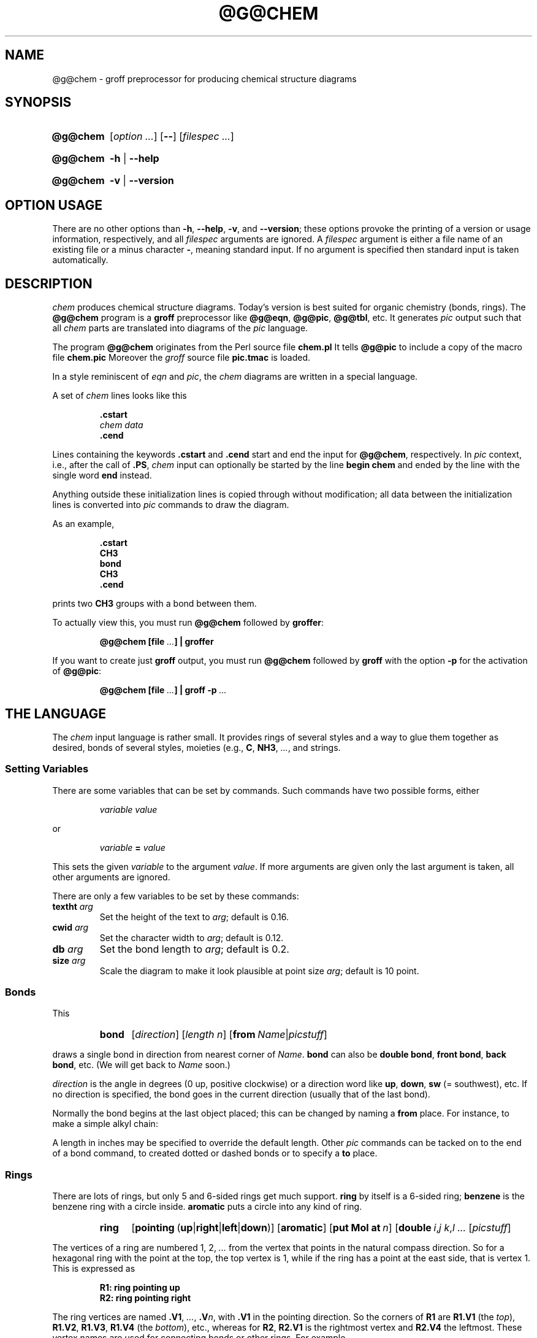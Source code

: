 .TH @G@CHEM @MAN1EXT@ "@MDATE@" "Groff Version @VERSION@"
.SH NAME
@g@chem \- groff preprocessor for producing chemical structure diagrams
.
.SH "SYNOPSIS"
.
.ig
@g@chem.1 - man page for @g@chem (section 1).

Source file position:  <groff_source_top>/contrib/chem/chem.man
Installed position:    $prefix/share/man/man1/@g@chem.1

Last update: 3 Jul 2014
..
.
.
.de au
This file was written by Bernd Warken <groff-bernd.warken-72@web.de>.
It is based on the documentation of
.UR http://\:cm.bell-labs.com/\:cm/\:cs/\:who/\:bwk/\:index.html
Brian Kernighan
.UE 's
original
.I awk
version of
.IR chem .
..
.
.
.de co
Copyright (C) 2006\[en]2009, 2014 Free Software Foundation, Inc.
.
.
.P
This file is part of
.IR chem ,
which is part of
.IR groff ,
a free software project.
.
You can redistribute it and/or modify it under the terms of the
.nh
.B "GNU General Public License"
.RB ( GPL )
.B version 2
.hy
as published by the
.nh
.BR "Free Software Foundation" .
.hy
.
.
.P
The license text for
.B GPL2
is available in the internet at
.UR http://www.gnu.org/licenses/gpl-2.0.html
.UE .
..
.
.
.\" --------------------------------------------------------------------
.\" Setup
.\" --------------------------------------------------------------------
.
.\" --------------------------------------------------------------------
.\" Characters
.\" --------------------------------------------------------------------
.
.ie t .char \[Ellipsis] \f[S]\N'188'\f[P]
.el .char \[Ellipsis] \f[I]...\f[P]
.\" called by \[Ellipsis]
.
.
.\" --------------------------------------------------------------------
.\" Macro definitions
.
.\" --------------------------------------------------------------------
.\" .Env_var  (<env_var_name> [<punct>])
.\"
.\" Display an environment variable, with optional punctuation.
.\"
.de Env_var
.  nh
.  SM
.  Text \f[CB]\\$1\f[]\\$2
.  hy
..
.
.\" --------------------------------------------------------------------
.\" .Error  (<text>...)
.\"
.\" Print error message to terminal and abort.
.\"
.de Error
.  tm \\$*
.  ab
..
.
.\" --------------------------------------------------------------------
.\" .FONT (<font name> <text> [<font name> <text> ...])
.\"
.\"  in different fonts: R, I, B, CR, CI, CB
.\"
.de FONT
.  if (\\n[.$] = 0) \{\
.	\" compatibility to .ft
.	nop \&\f[P]\&
.	return
.  \}
.  ds result \&
.  while (\\n[.$] >= 2) \{\
.	as result \,\f[\\$1]\\$2
.	if !"\\$1"P" .as result \f[P]
.       \" the double-quote " after P above is now ignored in Emacs
.	shift 2
.  \}
.  if (\\n[.$] = 1) .as result \,\f[\\$1]
.\"  nh
.  nop \\*[result]\&
.\"  hy
.  rm result
..
.
.\"  --------------------------------------------------------------------
.\" .Text  (<text>...)
.\"
.\" Treat the arguments as text, no matter how they look.
.\"
.de Text
.  if \\n[.$]=0 \
.    return
.  nh
.  nop \)\\$*\)
.  hy
..
.
.\" --------------------------------------------------------------------
.\" .Topic  ([<indent>])
.\"
.\" A bulleted paragraph
.\"
.de Topic
.  ie \\n[.$]=0 .ds @indent 2m\"
.  el .ds @indent \\$1\"
.
.  ie t .IP \[bu] \\*[@indent]
.  el .IP \- \\*[@indent]
.
.  rm @indent
..
.
.\" --------------------------------------------------------------------
.\" .UNDERLINE (<text to underline> [<append>])
.\"
.\" Underline $1 and append $2 without underline
.\"
.de UNDERLINE
.  ie n \fI\\$1\fP\\$2
.  el \Z'\\$1'\v'.25m'\D'l \w'\\$1'u 0'\v'-.25m'\\$2
..
.
.
.\" End of macro definitions
.
.
.\" --------------------------------------------------------------------
.\" SH "SYNOPSIS"
.\" --------------------------------------------------------------------
.
.SY @g@chem
.OP \fI\%option \[Ellipsis]\fP
.OP \-\-
.OP \fI\%filespec \[Ellipsis]\fP
.YS
.
.SY @g@chem
.B \-h
|
.B \-\-help
.YS
.
.SY @g@chem
.B \-v
|
.B \-\-version
.YS
.
.
.\" --------------------------------------------------------------------
.SH OPTION USAGE
.\" --------------------------------------------------------------------
.
.P
There are no other options than
.BR \-h ,
.BR \-\-help ,
.BR \-v ,
and
.BR \%\-\-version ;
these options provoke the printing of a version or usage information,
respectively, and all
.I filespec
arguments are ignored.
.
A
.I filespec
argument is either a file name of an existing file or a minus
character
.BR \- ,
meaning standard input.
.
If no argument is specified then standard input is taken
automatically.
.
.
.\" --------------------------------------------------------------------
.SH DESCRIPTION
.\" --------------------------------------------------------------------
.
.I chem
produces chemical structure diagrams.
.
Today's version is best suited for organic chemistry (bonds, rings).
.
The
.B @g@chem
program is a
.B groff
preprocessor like
.BR @g@eqn ,
.BR @g@pic ,
.BR @g@tbl ,
etc.
.
It generates
.I pic
output such that all
.I chem
parts are translated into diagrams of the
.I pic
language.
.
.
.P
The program
.B @g@chem
originates from the Perl source file
.FONT CB chem.pl .
It tells
.B @g@pic
to include a copy of the macro file
.FONT CB chem.pic .
.
Moreover the
.I groff
source file
.FONT CB pic.tmac
is loaded.
.
.
.P
In a style reminiscent of
.I eqn
and
.IR pic ,
the
.I chem
diagrams are written in a special language.
.
.
.P
A set of
.I chem
lines looks like this
.
.
.IP
.nf
.ft B
\&.cstart
\fIchem data\fP
\&.cend
.ft
.fi
.
.
.P
Lines containing the keywords
.B .cstart
and
.B .cend
start and end the input for
.BR @g@chem ,
respectively.
.
In
.I pic
context, i.e., after the call of
.BR .PS ,
.I chem
input can optionally be started by the line
.B \%begin\~chem
and ended by the line with the single word
.B end
instead.
.
.
.P
Anything outside these initialization lines is copied through
without modification;
all data between the initialization lines is converted into
.I pic
commands to draw the diagram.
.
.
.P
As an example,
.
.IP
.nf
.ft B
\&.cstart
CH3
bond
CH3
\&.cend
.ft
.fi
.
.
.P
prints two
.B CH3
groups with a bond between them.
.
.
.P
To actually view this, you must run
.B @g@chem
followed by
.BR groffer :
.
.IP
.B @g@chem [file \[Ellipsis]] | groffer
.
.P
If you want to create just
.B groff
output, you must run
.B @g@chem
followed by
.B groff
with the option
.B \-p
for the activation of
.BR @g@pic :
.IP
.B @g@chem [file \[Ellipsis]] | groff \-p \[Ellipsis]
.
.
.\" --------------------------------------------------------------------
.SH THE LANGUAGE
.\" --------------------------------------------------------------------
.
The
.I chem
input language is rather small.  It provides rings of several styles
and a way to glue them together as desired, bonds of several styles,
moieties (e.g.,
.BR C ,
.BR NH3 ,
\[Ellipsis], and strings.
.
.
.\" --------------------------------------------------------------------
.SS Setting Variables
.\" --------------------------------------------------------------------
.
There are some variables that can be set by commands.
.
Such commands have two possible forms, either
.
.RS
.P
.I "variable value"
.RE
.
.P
or
.
.RS
.P
.IB "variable " = " value"
.RE
.
.P
This sets the given
.I variable
to the argument
.IR value .
If more arguments are given only the last argument is taken, all other
arguments are ignored.
.
.
.P
There are only a few variables to be set by these commands:
.
.TP
.BI textht " arg"
Set the height of the text to
.IR arg ;
default is 0.16.
.
.TP
.BI cwid " arg"
Set the character width to
.IR arg ;
default is 0.12.
.
.TP
.BI db " arg"
Set the bond length to
.IR arg ;
default is 0.2.
.
.TP
.BI size " arg"
Scale the diagram to make it look plausible at point size
.IR arg ;
default is 10 point.
.
.
.\" --------------------------------------------------------------------
.SS Bonds
.\" --------------------------------------------------------------------
.
This
.
.RS
.SY bond
.RI [ direction ]
.RI [ length\ n ]
.RB [ from\ \c
.IR Name | picstuff ]
.YS
.RE
.
.P
draws a single bond in direction from nearest corner of
.IR Name .
.B bond
can also be
.BR "double bond" ,
.BR "front bond" ,
.BR "back bond" ,
etc.
.
(We will get back to
.I Name
soon.)
.
.
.P
.I direction
is the angle in degrees (0\~up, positive clockwise)
or a direction word like
.BR up ,
.BR down ,
.B sw
(=\~southwest), etc.
.
If no direction is specified, the bond goes in the current direction
(usually that of the last bond).
.
.
.P
Normally the bond begins at the last object placed;  this
can be changed by naming a
.B from
place.
.
For instance, to make a simple alkyl chain:
.
.RS
.TS
tab (@);
lb l.
CH3
bond@(this one goes right from the CH3)
C@(at the right end of the bond)
double bond up@(from the C)
O@(at the end of the double bond)
bond right from C
CH3
.TE
.RE
.
.
.P
A length in inches may be specified to override the default length.
.
Other
.I pic
commands can be tacked on to the end of a bond command, to created
dotted or dashed bonds or to specify a
.B to
place.
.
.
.\" --------------------------------------------------------------------
.SS Rings
.\" --------------------------------------------------------------------
.
There are lots of rings, but only 5 and 6-sided rings get
much support.
.
.B ring
by itself is a 6-sided ring;
.B benzene
is the benzene ring with a circle inside.
.B aromatic
puts a circle into any kind of ring.
.
.RS
.SY ring
.RB [ \%pointing\  ( up | right | left | down )]
.RB [ \%aromatic ]
.RB [ put\ Mol\ at\ \fIn\/\fP ]
.RB [ \%double\ \c
.IR i , j\ \c
.IR k , l\ \c
\[Ellipsis]
.RI [ picstuff ]
.YS
.RE
.
.
.P
The vertices of a ring are numbered 1, 2, \[Ellipsis] from the
vertex that points in the natural compass direction.
.
So for a hexagonal ring with the point at the top, the top vertex
is\~1, while if the ring has a point at the east side, that is
vertex\~1.
.
This is expressed as
.
.IP
.ft B
.nf
R1: ring pointing up
R2: ring pointing right
.fi
.ft
.
.
.P
The ring vertices are named
.BR .V1 ,
\[Ellipsis],
.BI .V n\fR,\fP
with
.B .V1
in the pointing direction.
.
So the corners of
.B R1
are
.B R1.V1
(the
.IR top ),
.BR R1.V2 ,
.BR R1.V3 ,
.B R1.V4
(the
.IR bottom ),
etc., whereas for
.BR R2 ,
.B R2.V1
is the rightmost vertex and
.B R2.V4
the leftmost.
.
These vertex names are used for connecting bonds or other rings.  For
example,
.
.IP
.ft B
.nf
R1: benzene pointing right
R2: benzene pointing right with .V6 at R1.V2
.fi
.ft
.P
creates two benzene rings connected along a side.
.
.
.P
Interior double bonds are specified as
.BI \%double\  n1 , n2\ n3 , n4\ \fR\[Ellipsis];\fP
each number pair adds an interior bond.
.
So the alternate form of a benzene ring is
.
.IP
.B "ring double 1,2 3,4 5,6"
.
.
.P
Heterocycles (rings with something other than carbon at a vertex) are
written as
.BI put\  X\  at\  V\fR,\fP
as in
.
.IP
.B "R: ring put N at 1 put O at 2"
.
.
.P
In this heterocycle,
.B R.N
and
.B R.O
become synonyms for
.B R.V1
and
.BR R.V2 .
.
.
.P
There are two 5-sided rings.
.
.B ring5
is pentagonal with a side that matches the 6-sided ring; it has four
natural directions.
.
A
.B \%flatring
is a 5-sided ring created by chopping one corner of a 6-sided ring so
that it exactly matches the 6-sided rings.
.
.
.P
The description of a ring has to fit on a single line.
.
.
.\" --------------------------------------------------------------------
.SS Moieties and Strings
.\" --------------------------------------------------------------------
.
A moiety is a string of characters beginning with a capital letter,
such as N(C2H5)2.
.
Numbers are converted to subscripts (unless they appear to be
fractional values, as in N2.5H).
.
The name of a moiety is determined from the moiety after special
characters have been stripped out: e.g., N(C2H5)2) has the name NC2H52.
.
.
.P
Moieties can be specified in two kinds.
.
Normally a moiety is placed right after the last thing mentioned,
separated by a semicolon surrounded by spaces, e.g.,
.
.IP
.B "B1: bond ; OH"
.
.P
Here the moiety is
.BR OH ;
it is set after a bond.
.
.
.P
As the second kind a moiety can be positioned as the first word in a
.IR pic -like
command, e.g.,
.
.IP
.B "CH3 at C + (0.5,0.5)"
.
.P
Here the moiety is
.BR CH3 .
It is placed at a position relative to
.BR C ,
a moiety used earlier in the chemical structure.
.
.
.P
So moiety names can be specified as
.I chem
positions everywhere in the
.I chem
code.
.
Beneath their printing moieties are names for places.
.
.
.P
The moiety
.B BP
is special.
.
It is not printed but just serves as a mark to be referred to in later
.I chem
commands.
.
For example,
.
.IP
.B "bond ; BP"
.
.P
sets a mark at the end of the bond.
.
This can be used then for specifying a place.
.
The name
.B BP
is derived from
.I branch point
(i.e., line crossing).
.
.
.P
A string within double quotes
.B \(dq
is interpreted as a part of a
.I chem
command.
.
It represents a string that should be printed (without the quotes).
.
Text within quotes \(dq\[Ellipsis]\(dq is treated more or less
like a moiety except that no changes are made to the quoted part.
.
.
.\" --------------------------------------------------------------------
.SS Names
.\" --------------------------------------------------------------------
.
In the alkyl chain above, notice that the carbon atom
.B C
was used both to draw something and as the name for a place.
.
A moiety always defines a name for a place;  you can use
your own names for places instead, and indeed, for rings
you will have to.
.
A name is just
.
.IP
.IB Name :
\[Ellipsis]
.
.
.P
.I Name
is often the name of a moiety like
.BR CH3 ,
but it need not to be.
.
Any name that begins with a capital letter and which contains
only letters and numbers is valid:
.
.RS
.TP
.B First:
.B bond
.TQ
\&
.B "bond 30 from First"
.RE
.
.
.\" --------------------------------------------------------------------
.SS Miscellaneous
.\" --------------------------------------------------------------------
.
The specific construction
.RS
.TP
.BR bond\  \[Ellipsis] " ; moiety"
.RE
.P
is equivalent to
.IP
.ft B
.nf
bond
moiety
.fi
.ft
.
.
.P
Otherwise, each item has to be on a separate line (and only one line).
Note that there must be whitespace after the semicolon which separates
the commands.
.
.
.P
A period character
.B .\&
or a single quote
.B '
in the first column of a line signals a
.I troff
command, which is copied through as-is.
.
.
.P
A line whose first non-blank character is a hash character
.RB ( # )
is treated as a comment and thus ignored.
.
However, hash characters within a word are kept.
.
.
.P
A line whose first word is
.B pic
is copied through as-is after the word
.B pic
has been removed.
.
.
.P
The command
.IP
.B size
.I n
.P
scales the diagram to make it look plausible at point size\~\c
.I n
(default is 10\~point).
.
.
.P
Anything else is assumed to be
.I pic
code, which is copied through with a label.
.
.
.P
Since
.B @g@chem
is a
.B @g@pic
preprocessor, it is possible to include
.I pic
statements in the middle of a diagram to draw things not provided for
by
.I chem
itself.
.
Such
.I pic
statements should be included in
.I chem
code by adding
.B pic
as the first word of this line for clarity.
.
.
.P
The following
.I pic
commands are accepted as
.I chem
commands, so no
.B pic
command word is needed:
.
.IP
.B define
Start the definition of
.I pic
macro within
.IR chem .
.
.RS
.TP
.B [
Start a block composite.
.
.TP
.B ]
End a block composite.
.
.TP
.B {
Start a macro definition block.
.
.TP
.B }
End a macro definition block.
.RE
.
.P
The macro names from
.B define
statements are stored and their call is accepted as a
.I chem
command as well.
.
.
.\" --------------------------------------------------------------------
.SS WISH LIST
.\" --------------------------------------------------------------------
.
.P
This TODO list was collected by Brian Kernighan.
.
.
.P
Error checking is minimal; errors are usually detected and reported in
an oblique fashion by
.IR pic .
.
.
.P
There is no library or file inclusion mechanism, and there is no
shorthand for repetitive structures.
.
.
.P
The extension mechanism is to create
.I pic
macros, but these are tricky to get right and don't have all the
properties of built-in objects.
.
.
.P
There is no in-line chemistry yet (e.g., analogous to the $\[Ellipsis]$
construct of eqn).
.
.
.P
There is no way to control entry point for bonds on groups.
.
Normally a bond connects to the carbon atom if entering from
the top or bottom and otherwise to the nearest corner.
.
.
.P
Bonds from substituted atoms on heterocycles do not join at the proper
place without adding a bit of
.IR pic .
.
.
.P
There is no decent primitive for brackets.
.
.
.P
Text (quoted strings) doesn't work very well.
.
.
.P
A squiggle bond is needed.
.
.
.\" --------------------------------------------------------------------
.SH "FILES"
.\" --------------------------------------------------------------------
.
.TP
.FONT CB @DATASUBDIR@/pic/chem.pic
A collection of
.I pic
macros needed by
.BR @g@chem .
.
.TP
.FONT CB @MACRODIR@/pic.tmac
A macro file which redefines
.B .PS
and
.BR .PE
to center
.I pic
diagrams.
.
.TP
.FONT CB @DOCDIR@/examples/chem/*.chem
Example files for
.IR chem .
.
.TP
.FONT CB @DOCDIR@/examples/chem/122/*.chem
Example files from the classical
.I chem
book
.BR 122.ps .
.
.
.\" --------------------------------------------------------------------
.SH "BUGS"
.\" --------------------------------------------------------------------
.
Report bugs to the
.MT bug-groff@\:gnu.org
bug-groff mailing list
.ME .
.
Include a complete, self-contained example that will allow the bug to
be reproduced, and say which version of
.I groff
and
.I chem
you are using.
.
You can get both version numbers by calling
.BR "@g@chem \-\-version" .
.
.
.P
You can also use the
.MT groff@\:gnu.org
groff mailing list
.ME ,
but you must first subscribe to this list.
.
You can do that by visiting the
.UR http://\:lists.gnu.org/\:mailman/\:listinfo/\:groff
groff mailing list web page
.UE .
.
.
.P
See
.BR \%groff (@MAN1EXT@)
for information on availability.
.
.
.\" --------------------------------------------------------------------
.SH "SEE ALSO"
.\" --------------------------------------------------------------------
.
.BR \%groff (@MAN1EXT@),
.BR \%@g@pic (@MAN1EXT@),
.BR \%groffer (@MAN1EXT@).
.
.
.P
You can still get the original
.UR http://\:cm.bell-labs.com/\:netlib/\:typesetting/\:chem.gz
chem awk source
.UE .
.
Its
.FONT CB README
file was used for this manual page.
.
.
.P
The other classical document on
.I chem
is
.UR http://\:cm.bell-labs.com/\:cm/\:cs/\:cstr/\:122.ps.gz
122.ps
.UE .
.
.
.\" --------------------------------------------------------------------
.SH "AUTHOR"
.\" --------------------------------------------------------------------
.au
.
.
.\" --------------------------------------------------------------------
.SH "COPYING"
.\" --------------------------------------------------------------------
.co
.
.
.\" --------------------------------------------------------------------
.\" Emacs settings
.\" --------------------------------------------------------------------
.
.\" Local Variables:
.\" mode: nroff
.\" End:
